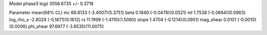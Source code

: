 Model phase3
logz            3556.6735 +/- 0.3718

Parameter            mean(68% CL)
inc                  66.8133 (-3.4007)(5.3751)
beta                 0.1840 (-0.0478)(0.0521)
ml                   1.7538 (-0.0664)(0.0963)
log_rho_s            -2.8029 (-0.1871)(0.1612)
rs                   11.1999 (-1.4110)(1.5060)
slope                1.4704 (-0.1214)(0.0951)
mag_shear            0.0101 (-0.0010)(0.0006)
phi_shear            97.6977 (-3.8535)(11.0075)
